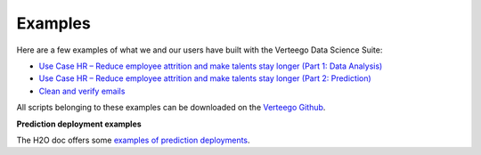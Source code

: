 ########
Examples
########

Here are a few examples of what we and our users have built with the Verteego Data Science Suite:

- `Use Case HR – Reduce employee attrition and make talents stay longer (Part 1: Data Analysis) <http://www.verteego.com/hr-predictive-analytics-reduce-employee-attrition-increase-retention/>`_
- `Use Case HR – Reduce employee attrition and make talents stay longer (Part 2: Prediction) <http://www.verteego.com/hr-predict-employee-attrition-retain-talents/>`_
- `Clean and verify emails <http://www.verteego.com/email-list-verification-cleaning-tool-using-mx-records-nifi/>`_

All scripts belonging to these examples can be downloaded on the `Verteego Github <https://github.com/Verteego>`_.

**Prediction deployment examples**

The H2O doc offers some `examples of prediction deployments <http://docs.h2o.ai/h2o/latest-stable/h2o-docs/productionizing.html>`_.

